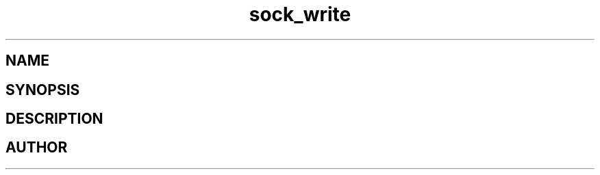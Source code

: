 .TH sock_write 3
.SH NAME
.Nm sock_write
.Nd Write data to socket.
.SH SYNOPSIS
.Fd #include <meta_sock.h>
.Fo "int sock_write"
.Fa "meta_socket p"
.Fa "const char *s"
.Fa "size_t count"
.Fa "int timeout"
.Fa "int retries"
.Fc
.SH DESCRIPTION
.Nm
.SH AUTHOR
.An B. Augestad, bjorn.augestad@gmail.com
